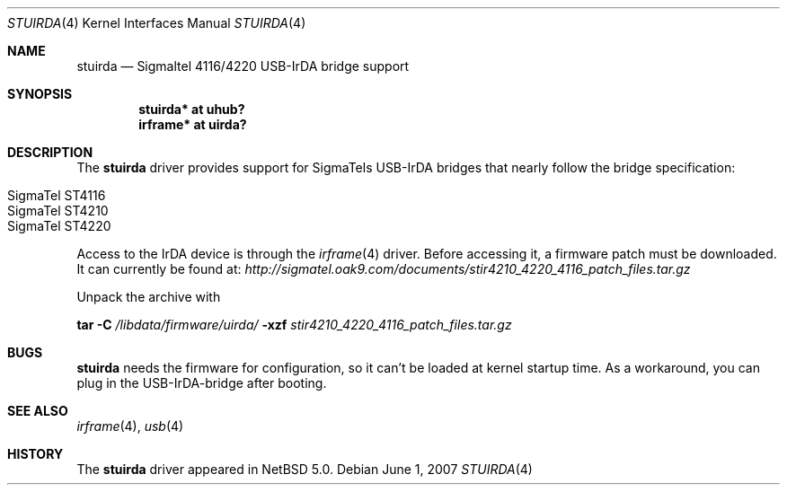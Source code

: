 .\" $NetBSD: stuirda.4,v 1.2.4.1 2008/05/18 12:31:07 yamt Exp $
.\"
.\" Copyright (c) 2007 The NetBSD Foundation, Inc.
.\" All rights reserved.
.\"
.\" This code is derived from software contributed to The NetBSD Foundation
.\" by Lennart Augustsson.
.\"
.\" Redistribution and use in source and binary forms, with or without
.\" modification, are permitted provided that the following conditions
.\" are met:
.\" 1. Redistributions of source code must retain the above copyright
.\"    notice, this list of conditions and the following disclaimer.
.\" 2. Redistributions in binary form must reproduce the above copyright
.\"    notice, this list of conditions and the following disclaimer in the
.\"    documentation and/or other materials provided with the distribution.
.\"
.\" THIS SOFTWARE IS PROVIDED BY THE NETBSD FOUNDATION, INC. AND CONTRIBUTORS
.\" ``AS IS'' AND ANY EXPRESS OR IMPLIED WARRANTIES, INCLUDING, BUT NOT LIMITED
.\" TO, THE IMPLIED WARRANTIES OF MERCHANTABILITY AND FITNESS FOR A PARTICULAR
.\" PURPOSE ARE DISCLAIMED.  IN NO EVENT SHALL THE FOUNDATION OR CONTRIBUTORS
.\" BE LIABLE FOR ANY DIRECT, INDIRECT, INCIDENTAL, SPECIAL, EXEMPLARY, OR
.\" CONSEQUENTIAL DAMAGES (INCLUDING, BUT NOT LIMITED TO, PROCUREMENT OF
.\" SUBSTITUTE GOODS OR SERVICES; LOSS OF USE, DATA, OR PROFITS; OR BUSINESS
.\" INTERRUPTION) HOWEVER CAUSED AND ON ANY THEORY OF LIABILITY, WHETHER IN
.\" CONTRACT, STRICT LIABILITY, OR TORT (INCLUDING NEGLIGENCE OR OTHERWISE)
.\" ARISING IN ANY WAY OUT OF THE USE OF THIS SOFTWARE, EVEN IF ADVISED OF THE
.\" POSSIBILITY OF SUCH DAMAGE.
.\"
.Dd June  1, 2007
.Dt STUIRDA 4
.Os
.Sh NAME
.Nm stuirda
.Nd Sigmaltel 4116/4220 USB-IrDA bridge support
.Sh SYNOPSIS
.Cd "stuirda*   at uhub?"
.Cd "irframe* at uirda?"
.Sh DESCRIPTION
The
.Nm
driver provides support for SigmaTels USB-IrDA bridges that nearly follow
the bridge specification:
.Pp
.Bl -tag -width Dv -offset indent -compact
.It Tn SigmaTel ST4116
.It Tn SigmaTel ST4210
.It Tn SigmaTel ST4220
.El
.Pp
Access to the IrDA device is through the
.Xr irframe 4
driver. Before accessing it, a firmware patch must be downloaded.
It can currently be found at:
.Pa http://sigmatel.oak9.com/documents/stir4210_4220_4116_patch_files.tar.gz
.Pp
Unpack the archive with 
.Pp
.Nm tar
.Fl C 
.Pa /libdata/firmware/uirda/
.Fl xzf
.Ar stir4210_4220_4116_patch_files.tar.gz
.Sh BUGS
.Nm stuirda
needs the firmware for configuration, so it can't be loaded at kernel
startup time. As a workaround, you can plug in the USB-IrDA-bridge 
after booting.
.Sh SEE ALSO
.Xr irframe 4 ,
.Xr usb 4
.Sh HISTORY
The
.Nm
driver
appeared in
.Nx 5.0 .
